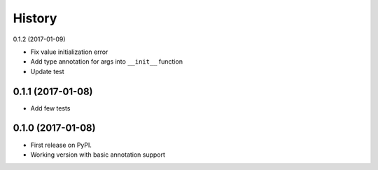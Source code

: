 =======
History
=======

0.1.2 (2017-01-09)

* Fix value initialization error
* Add type annotation for args into ``__init__`` function
* Update test

0.1.1 (2017-01-08)
------------------

* Add few tests


0.1.0 (2017-01-08)
------------------

* First release on PyPI.
* Working version with basic annotation support
